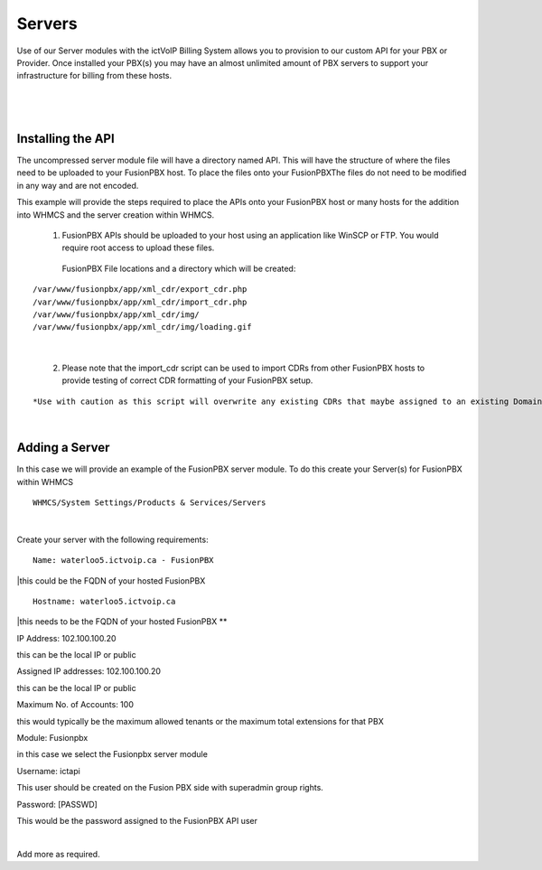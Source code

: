 *********
Servers
*********

Use of our Server modules with the ictVoIP Billing System allows you to provision to our custom API for your PBX or Provider. Once installed your PBX(s) you may have an almost unlimited amount of PBX servers to support your infrastructure for billing from these hosts.

|

 .. image:: ../_static/images/admin/servers1.png
        :scale: 70%
        :align: center
        :alt: Adding a new Provider or PBX
        
|

Installing the API
*******************

The uncompressed server module file will have a directory named API. This will have the structure of where the files need to be uploaded to your FusionPBX host. 
To place the files onto your FusionPBXThe files do not need to be modified in any way and are not encoded. 

This example will provide the steps required to place the APIs onto your FusionPBX host or many hosts for the addition into WHMCS and the server creation within WHMCS.

  1) FusionPBX APIs should be uploaded to your host using an application like WinSCP or FTP. You would require root access to upload these files.  
  
    FusionPBX File locations and a directory which will be created:

::

    /var/www/fusionpbx/app/xml_cdr/export_cdr.php
    /var/www/fusionpbx/app/xml_cdr/import_cdr.php  
    /var/www/fusionpbx/app/xml_cdr/img/
    /var/www/fusionpbx/app/xml_cdr/img/loading.gif

|


  2) Please note that the import_cdr script can be used to import CDRs from other FusionPBX hosts to provide testing of correct CDR formatting of your FusionPBX setup. 
  
::   

*Use with caution as this script will overwrite any existing CDRs that maybe assigned to an existing Domain/Tenant.*
   
|


Adding a Server
****************

In this case we will provide an example of the FusionPBX server module. To do this create your Server(s) for FusionPBX within WHMCS

::

 WHMCS/System Settings/Products & Services/Servers

|

Create your server with the following requirements:

::

 Name: waterloo5.ictvoip.ca - FusionPBX

|this could be the FQDN of your hosted FusionPBX

::

 Hostname: waterloo5.ictvoip.ca

|this needs to be the FQDN of your hosted FusionPBX **

IP Address: 102.100.100.20

this can be the local IP or public

Assigned IP addresses: 102.100.100.20

this can be the local IP or public

Maximum No. of Accounts: 100

this would typically be the maximum allowed tenants or the maximum total extensions for that PBX

Module: Fusionpbx

in this case we select the Fusionpbx server module

Username: ictapi

This user should be created on the Fusion PBX side with superadmin group rights.

Password: [PASSWD] 

This would be the password assigned to the FusionPBX API user

|

Add more as required.


